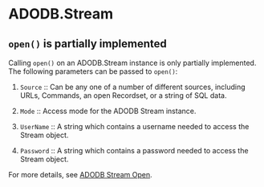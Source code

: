 * ADODB.Stream

** ~open()~ is partially implemented

Calling ~open()~ on an ADODB.Stream instance is only partially
implemented.  The following parameters can be passed to ~open()~:

 1. ~Source~ :: Can be any one of a number of different sources,
                including URLs, Commands, an open Recordset, or a
                string of SQL data.

 2. ~Mode~ :: Access mode for the ADODB Stream instance.

 3. ~UserName~ :: A string which contains a username needed to access
                  the Stream object.

 4. ~Password~ :: A string which contains a password needed to access
                  the Stream object.

For more details, see [[https://docs.microsoft.com/en-us/sql/ado/reference/ado-api/open-method-ado-stream?view=sql-server-2017][ADODB Stream Open]].
